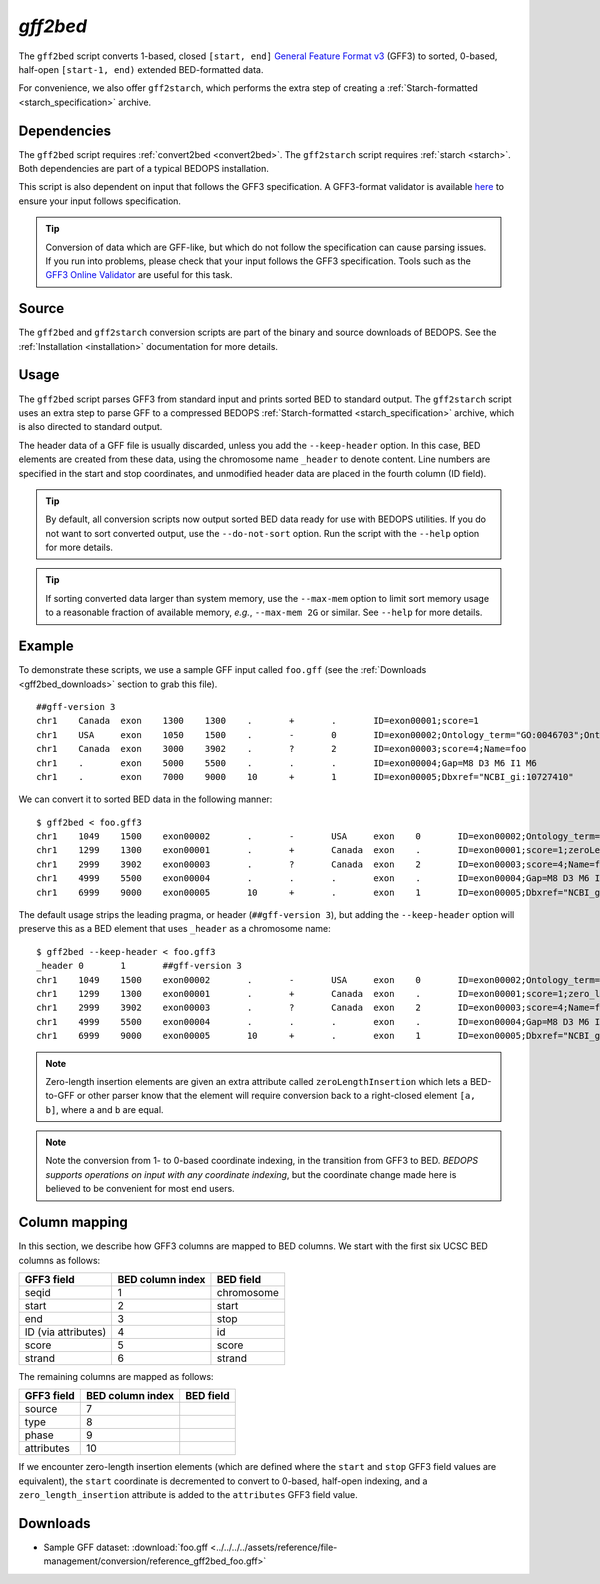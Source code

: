 .. _gff2bed:

`gff2bed`
=========

The ``gff2bed`` script converts 1-based, closed ``[start, end]`` `General Feature Format v3 <http://www.sequenceontology.org/gff3.shtml>`_ (GFF3) to sorted, 0-based, half-open ``[start-1, end)`` extended BED-formatted data.

For convenience, we also offer ``gff2starch``, which performs the extra step of creating a :ref:`Starch-formatted <starch_specification>` archive.

============
Dependencies
============

The ``gff2bed`` script requires :ref:`convert2bed <convert2bed>`. The ``gff2starch`` script requires :ref:`starch <starch>`. Both dependencies are part of a typical BEDOPS installation.

This script is also dependent on input that follows the GFF3 specification. A GFF3-format validator is available `here <http://modencode.oicr.on.ca/cgi-bin/validate_gff3_online>`_ to ensure your input follows specification.

.. tip:: Conversion of data which are GFF-like, but which do not follow the specification can cause parsing issues. If you run into problems, please check that your input follows the GFF3 specification. Tools such as the `GFF3 Online Validator <http://genometools.org/cgi-bin/gff3validator.cgi>`_ are useful for this task.

======
Source
======

The ``gff2bed`` and ``gff2starch`` conversion scripts are part of the binary and source downloads of BEDOPS. See the :ref:`Installation <installation>` documentation for more details.

=====
Usage
=====

The ``gff2bed`` script parses GFF3 from standard input and prints sorted BED to standard output. The ``gff2starch`` script uses an extra step to parse GFF to a compressed BEDOPS :ref:`Starch-formatted <starch_specification>` archive, which is also directed to standard output.

The header data of a GFF file is usually discarded, unless you add the ``--keep-header`` option. In this case, BED elements are created from these data, using the chromosome name ``_header`` to denote content. Line numbers are specified in the start and stop coordinates, and unmodified header data are placed in the fourth column (ID field).

.. tip:: By default, all conversion scripts now output sorted BED data ready for use with BEDOPS utilities. If you do not want to sort converted output, use the ``--do-not-sort`` option. Run the script with the ``--help`` option for more details.

.. tip:: If sorting converted data larger than system memory, use the ``--max-mem`` option to limit sort memory usage to a reasonable fraction of available memory, *e.g.*, ``--max-mem 2G`` or similar. See ``--help`` for more details.

=======
Example
=======

To demonstrate these scripts, we use a sample GFF input called ``foo.gff`` (see the :ref:`Downloads <gff2bed_downloads>` section to grab this file). 

::

  ##gff-version 3
  chr1    Canada  exon    1300    1300    .       +       .       ID=exon00001;score=1
  chr1    USA     exon    1050    1500    .       -       0       ID=exon00002;Ontology_term="GO:0046703";Ontology_term="GO:0046704"
  chr1    Canada  exon    3000    3902    .       ?       2       ID=exon00003;score=4;Name=foo
  chr1    .       exon    5000    5500    .       .       .       ID=exon00004;Gap=M8 D3 M6 I1 M6
  chr1    .       exon    7000    9000    10      +       1       ID=exon00005;Dbxref="NCBI_gi:10727410"

We can convert it to sorted BED data in the following manner:

::

  $ gff2bed < foo.gff3 
  chr1    1049    1500    exon00002       .       -       USA     exon    0       ID=exon00002;Ontology_term="GO:0046703";Ontology_term="GO:0046704"
  chr1    1299    1300    exon00001       .       +       Canada  exon    .       ID=exon00001;score=1;zeroLengthInsertion=True
  chr1    2999    3902    exon00003       .       ?       Canada  exon    2       ID=exon00003;score=4;Name=foo
  chr1    4999    5500    exon00004       .       .       .       exon    .       ID=exon00004;Gap=M8 D3 M6 I1 M6
  chr1    6999    9000    exon00005       10      +       .       exon    1       ID=exon00005;Dbxref="NCBI_gi:10727410"

The default usage strips the leading pragma, or header (``##gff-version 3``), but adding the ``--keep-header`` option will preserve this as a BED element that uses ``_header`` as a chromosome name:

::

  $ gff2bed --keep-header < foo.gff3
  _header 0       1       ##gff-version 3
  chr1    1049    1500    exon00002       .       -       USA     exon    0       ID=exon00002;Ontology_term="GO:0046703";Ontology_term="GO:0046704"
  chr1    1299    1300    exon00001       .       +       Canada  exon    .       ID=exon00001;score=1;zero_length_insertion=True
  chr1    2999    3902    exon00003       .       ?       Canada  exon    2       ID=exon00003;score=4;Name=foo
  chr1    4999    5500    exon00004       .       .       .       exon    .       ID=exon00004;Gap=M8 D3 M6 I1 M6
  chr1    6999    9000    exon00005       10      +       .       exon    1       ID=exon00005;Dbxref="NCBI_gi:10727410"

.. note:: Zero-length insertion elements are given an extra attribute called ``zeroLengthInsertion`` which lets a BED-to-GFF or other parser know that the element will require conversion back to a right-closed element ``[a, b]``, where ``a`` and ``b`` are equal.

.. note:: Note the conversion from 1- to 0-based coordinate indexing, in the transition from GFF3 to BED. *BEDOPS supports operations on input with any coordinate indexing*, but the coordinate change made here is believed to be convenient for most end users.

.. _gff2bed_column_mapping:

==============
Column mapping
==============

In this section, we describe how GFF3 columns are mapped to BED columns. We start with the first six UCSC BED columns as follows:

+---------------------------+---------------------+---------------+
| GFF3 field                | BED column index    | BED field     |
+===========================+=====================+===============+
| seqid                     | 1                   | chromosome    |
+---------------------------+---------------------+---------------+
| start                     | 2                   | start         |
+---------------------------+---------------------+---------------+
| end                       | 3                   | stop          |
+---------------------------+---------------------+---------------+
| ID (via attributes)       | 4                   | id            |
+---------------------------+---------------------+---------------+
| score                     | 5                   | score         |
+---------------------------+---------------------+---------------+
| strand                    | 6                   | strand        |
+---------------------------+---------------------+---------------+

The remaining columns are mapped as follows:

+---------------------------+---------------------+---------------+
| GFF3 field                | BED column index    | BED field     |
+===========================+=====================+===============+
| source                    | 7                   |               |
+---------------------------+---------------------+---------------+
| type                      | 8                   |               |
+---------------------------+---------------------+---------------+
| phase                     | 9                   |               |
+---------------------------+---------------------+---------------+
| attributes                | 10                  |               |
+---------------------------+---------------------+---------------+

If we encounter zero-length insertion elements (which are defined where the ``start`` and ``stop`` GFF3 field values are equivalent), the ``start`` coordinate is decremented to convert to 0-based, half-open indexing, and a ``zero_length_insertion`` attribute is added to the ``attributes`` GFF3 field value.

.. _gff2bed_downloads:

=========
Downloads
=========

* Sample GFF dataset: :download:`foo.gff <../../../../assets/reference/file-management/conversion/reference_gff2bed_foo.gff>`

.. |--| unicode:: U+2013   .. en dash
.. |---| unicode:: U+2014  .. em dash, trimming surrounding whitespace
   :trim:
